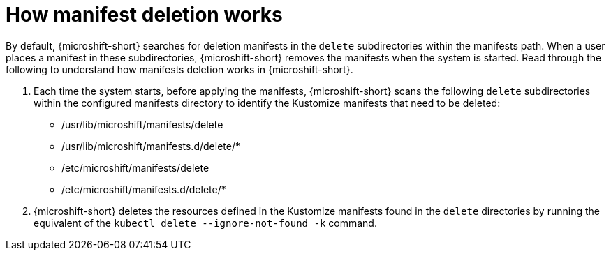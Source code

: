 // Module included in the following assemblies:
//
// * microshift//running_applications/microshift-deleting-resource-manifests.adoc

:_mod-docs-content-type: CONCEPT
[id="microshift-manifests-deletion-overview_{context}"]
= How manifest deletion works

By default, {microshift-short} searches for deletion manifests in the `delete` subdirectories within the manifests path. When a user places a manifest in these subdirectories, {microshift-short} removes the manifests when the system is started. Read through the following to understand how manifests deletion works in {microshift-short}.

. Each time the system starts, before applying the manifests, {microshift-short} scans the following `delete` subdirectories within the configured manifests directory to identify the Kustomize manifests that need to be deleted:

* /usr/lib/microshift/manifests/delete
* /usr/lib/microshift/manifests.d/delete/*
* /etc/microshift/manifests/delete
* /etc/microshift/manifests.d/delete/*

. {microshift-short} deletes the resources defined in the Kustomize manifests found in the `delete` directories by running the equivalent of the `kubectl delete --ignore-not-found -k` command.